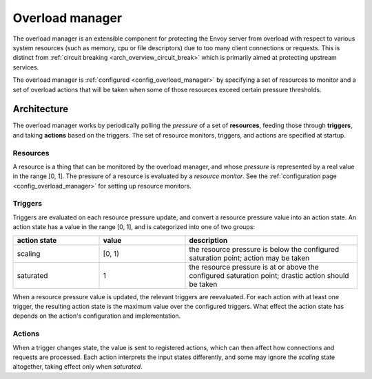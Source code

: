 .. _arch_overview_overload_manager:

Overload manager
================

The overload manager is an extensible component for protecting the Envoy server from overload
with respect to various system resources (such as memory, cpu or file descriptors) due to too
many client connections or requests. This is distinct from
:ref:`circuit breaking <arch_overview_circuit_break>` which is primarily aimed at protecting
upstream services.

The overload manager is :ref:`configured <config_overload_manager>` by specifying a set of
resources to monitor and a set of overload actions that will be taken when some of those
resources exceed certain pressure thresholds.

Architecture
------------

The overload manager works by periodically polling the *pressure* of a set of **resources**,
feeding those through **triggers**, and taking **actions** based on the triggers. The set of
resource monitors, triggers, and actions are specified at startup.

Resources
~~~~~~~~~

A resource is a thing that can be monitored by the overload manager, and whose *pressure* is
represented by a real value in the range [0, 1]. The pressure of a resource is evaluated by a
*resource monitor*. See the :ref:`configuration page <config_overload_manager>` for setting up
resource monitors.

Triggers
~~~~~~~~

Triggers are evaluated on each resource pressure update, and convert a resource pressure value
into an action state. An action state has a value in the range [0, 1], and is categorized into one of two groups:

.. _arch_overview_overload_manager-triggers-state:

.. csv-table::
  :header: action state, value, description
  :widths: 1, 1, 2

  scaling,   "[0, 1)", the resource pressure is below the configured saturation point; action may be taken
  saturated, 1, the resource pressure is at or above the configured saturation point; drastic action should be taken

When a resource pressure value is updated, the relevant triggers are reevaluated. For each action
with at least one trigger, the resulting action state is the maximum value over the configured
triggers. What effect the action state has depends on the action's configuration and implementation.

Actions
~~~~~~~

When a trigger changes state, the value is sent to registered actions, which can then affect how
connections and requests are processed. Each action interprets the input states differently, and
some may ignore the *scaling* state altogether, taking effect only when *saturated*.